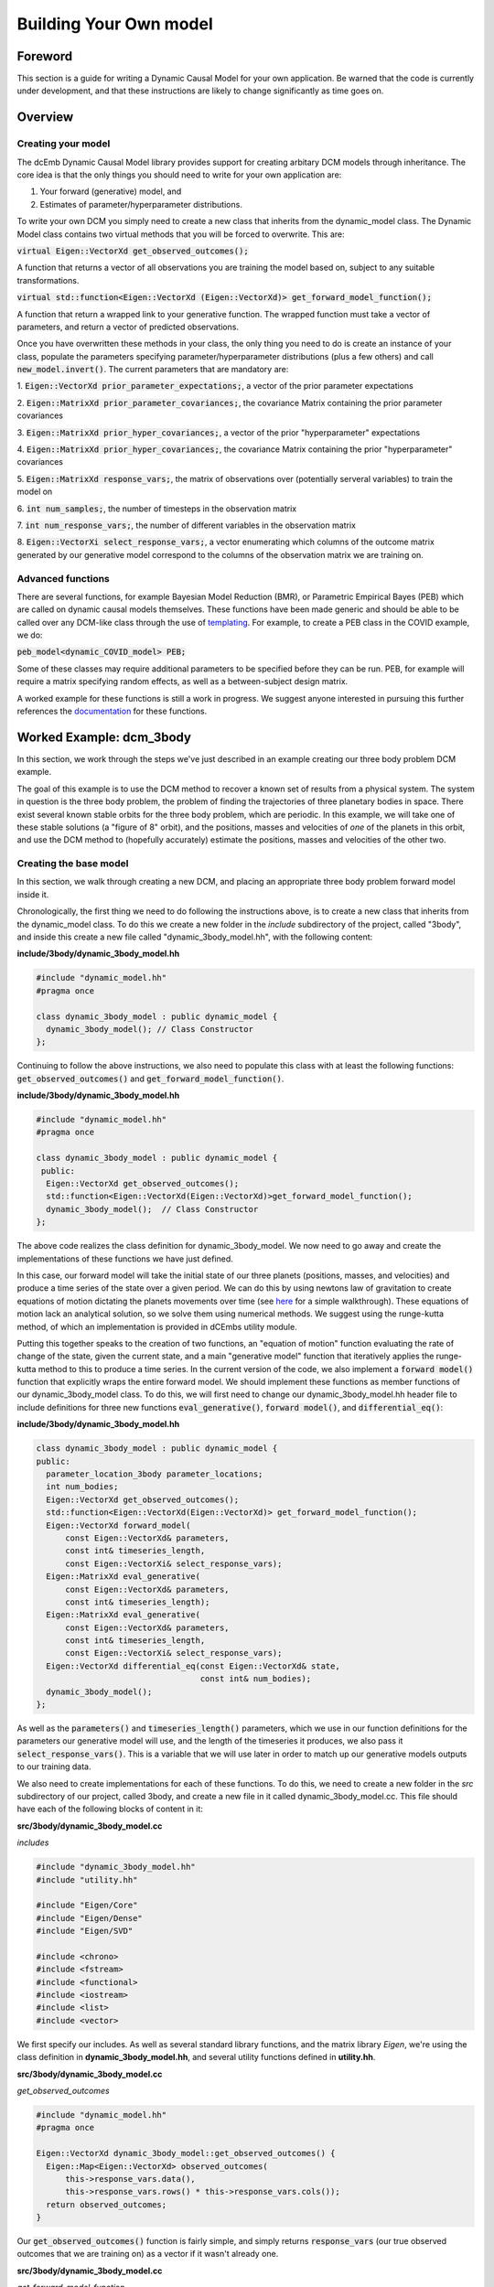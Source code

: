 .. _howto:

Building Your Own model
=======================

Foreword
########
This section is a guide for writing a Dynamic Causal Model for your 
own application. Be warned that the code is currently under development,
and that these instructions are likely to change significantly as time goes on.

Overview
########

Creating your model
+++++++++++++++++++

The dcEmb Dynamic Causal Model library provides support for creating arbitary
DCM models through inheritance. The core idea is that the 
only things you should need to write for your own application are:

1. Your forward (generative) model, and 

2. Estimates of parameter/hyperparameter distributions. 

To write your own DCM you simply need to create a new class that 
inherits from the dynamic_model class. The Dynamic Model class contains two 
virtual methods that you will be forced to overwrite. This are:

:code:`virtual Eigen::VectorXd get_observed_outcomes();`

A function that returns a vector of all observations you are training the model 
based on, subject to any suitable transformations.

:code:`virtual std::function<Eigen::VectorXd
(Eigen::VectorXd)> get_forward_model_function();`

A function that return a wrapped link to your generative function. The 
wrapped function must take a vector of parameters, and return a vector of 
predicted observations.

Once you have overwritten these methods in your class, the only thing you need
to do is create an instance of your class, populate the parameters specifying
parameter/hyperparameter distributions (plus a few others) and call
:code:`new_model.invert()`. The current parameters that are mandatory are:

1. :code:`Eigen::VectorXd prior_parameter_expectations;`, a vector of the 
prior parameter expectations

2. :code:`Eigen::MatrixXd prior_parameter_covariances;`, the covariance Matrix
containing the prior parameter covariances

3. :code:`Eigen::MatrixXd prior_hyper_covariances;`, a vector of the 
prior "hyperparameter" expectations

4. :code:`Eigen::MatrixXd prior_hyper_covariances;`, the covariance Matrix
containing the prior "hyperparameter" covariances

5. :code:`Eigen::MatrixXd response_vars;`, the matrix of observations over
(potentially serveral variables) to train
the model on

6. :code:`int num_samples;`, the number of timesteps in the observation
matrix

7. :code:`int num_response_vars;`, the number of different variables in the
observation matrix

8. :code:`Eigen::VectorXi select_response_vars;`, a vector enumerating which
columns of the outcome matrix generated by our generative model correspond to 
the columns of the observation matrix we are training on. 

Advanced functions
++++++++++++++++++

There are several functions, for example Bayesian Model Reduction (BMR), or
Parametric Empirical Bayes (PEB) which are called on dynamic causal models 
themselves. These functions have been made generic and should be able to be 
called over any DCM-like class through the use of `templating <https://cplusplus
.com/doc/oldtutorial/templates/>`_. For example, to create a PEB class in the 
COVID example, we do:

:code:`peb_model<dynamic_COVID_model> PEB;`

Some of these classes may require additional parameters to be specified before
they can be run. PEB, for example will require a matrix specifying random 
effects, as well as a between-subject design matrix.

A worked example for these functions is still a work in progress. We suggest
anyone interested in pursuing this further references the 
`documentation <https://embecosm.github.io/dcEmb_docs/Doxygen/index.html>`_
for these functions.

Worked Example: dcm_3body
#########################

In this section, we work through the steps we've just described in an example 
creating our three body problem DCM example.

The goal of this example is to use the DCM method to recover a known set of 
results from a physical system. The system in question is the three body 
problem, the problem of finding the trajectories of three planetary bodies in
space. There exist several known stable orbits for the three body problem, 
which are periodic. In this example, we will take one of these stable solutions
(a "figure of 8" orbit), and the positions, masses and velocities of *one* of
the planets in this orbit, and use the DCM method to (hopefully accurately) 
estimate the positions, masses and velocities of the other two. 

Creating the base model
+++++++++++++++++++++++

In this section, we walk through creating a new DCM, and placing an appropriate
three body problem forward model inside it.

Chronologically, the first thing we need to do following the instructions
above, is to create a new class that inherits from the dynamic_model class. To do this
we create a new folder in the *include* subdirectory of the project, called
"3body", and inside this create a new file called "dynamic_3body_model.hh", 
with the following content:

**include/3body/dynamic_3body_model.hh**

.. code-block:: cpp

    #include "dynamic_model.hh"
    #pragma once

    class dynamic_3body_model : public dynamic_model {
      dynamic_3body_model(); // Class Constructor
    };

Continuing to follow the above instructions, we also need to populate this class
with at least the following functions: :code:`get_observed_outcomes()` and 
:code:`get_forward_model_function()`.

**include/3body/dynamic_3body_model.hh**

.. code-block:: cpp

    #include "dynamic_model.hh"
    #pragma once

    class dynamic_3body_model : public dynamic_model {
     public:
      Eigen::VectorXd get_observed_outcomes();
      std::function<Eigen::VectorXd(Eigen::VectorXd)>get_forward_model_function();
      dynamic_3body_model();  // Class Constructor
    };

The above code realizes the class definition for dynamic_3body_model. We now 
need to go away and create the implementations of these functions we
have just defined.

In this case, our forward model will take the initial state of our three planets
(positions, masses, and velocities) and produce a time series of the state over
a given period. We can do this by using newtons law of gravitation to create
equations of motion dictating the planets movements over time 
(see `here <https://evgenii.com/blog/three-body-problem-simulator/>`_ for a
simple walkthrough). These equations of motion lack an analytical solution, so
we solve them using numerical methods. We suggest using the runge-kutta method, 
of which an implementation is provided in dCEmbs utility module.

Putting this together speaks to the creation of two functions, an "equation of 
motion" function evaluating the rate of change of the state, given the current
state, and a main "generative model" function that iteratively applies the
runge-kutta method to this to produce a time series. In the current version of
the code, we also implement a :code:`forward model()` function that
explicitly wraps the entire forward model. We should implement these functions
as member functions of our dynamic_3body_model class. To do this, we will 
first need to change our dynamic_3body_model.hh header file to include
definitions for three new functions :code:`eval_generative()`, 
:code:`forward model()`, and :code:`differential_eq()`:

**include/3body/dynamic_3body_model.hh**

.. code-block:: cpp

    class dynamic_3body_model : public dynamic_model {
    public:
      parameter_location_3body parameter_locations;
      int num_bodies;
      Eigen::VectorXd get_observed_outcomes();
      std::function<Eigen::VectorXd(Eigen::VectorXd)> get_forward_model_function();
      Eigen::VectorXd forward_model(
          const Eigen::VectorXd& parameters,
          const int& timeseries_length,
          const Eigen::VectorXi& select_response_vars);
      Eigen::MatrixXd eval_generative(
          const Eigen::VectorXd& parameters,
          const int& timeseries_length);
      Eigen::MatrixXd eval_generative(
          const Eigen::VectorXd& parameters,
          const int& timeseries_length,
          const Eigen::VectorXi& select_response_vars);
      Eigen::VectorXd differential_eq(const Eigen::VectorXd& state,
                                      const int& num_bodies);
      dynamic_3body_model();
    };

As well as the :code:`parameters()` and :code:`timeseries_length()` parameters,
which we use in our function definitions for the parameters our generative
model will use, and the length of the timeseries it produces, we also pass it
:code:`select_response_vars()`. This is a variable that we will use later
in order to match up our generative models outputs to our training data.

We also need to create implementations for each of these functions. To do this, 
we need to create a new folder in the *src* subdirectory of our project, called
3body, and create a new file in it called dynamic_3body_model.cc. This file
should have each of the following blocks of content in it:


**src/3body/dynamic_3body_model.cc**

*includes*

.. code-block:: cpp

    #include "dynamic_3body_model.hh"
    #include "utility.hh"

    #include "Eigen/Core"
    #include "Eigen/Dense"
    #include "Eigen/SVD"

    #include <chrono>
    #include <fstream>
    #include <functional>
    #include <iostream>
    #include <list>
    #include <vector>

We first specify our includes. As well as several standard library functions,
and the matrix library *Eigen*, we're using the class definition in
**dynamic_3body_model.hh**, and several utility functions defined in 
**utility.hh**.

**src/3body/dynamic_3body_model.cc**

*get_observed_outcomes*

.. code-block:: cpp

    #include "dynamic_model.hh"
    #pragma once

    Eigen::VectorXd dynamic_3body_model::get_observed_outcomes() {
      Eigen::Map<Eigen::VectorXd> observed_outcomes(
          this->response_vars.data(),
          this->response_vars.rows() * this->response_vars.cols());
      return observed_outcomes;
    }

Our :code:`get_observed_outcomes()` function is fairly simple, and simply
returns :code:`response_vars` (our true observed outcomes that we are training
on) as a vector if it wasn't already one. 

**src/3body/dynamic_3body_model.cc**

*get_forward_model_function*

.. code-block:: cpp

    #include "dynamic_model.hh"
    #pragma once

    std::function<Eigen::VectorXd(Eigen::VectorXd)>
    dynamic_3body_model::get_forward_model_function() {
      std::function<Eigen::VectorXd(Eigen::VectorXd)> forward_model = std::bind(
          &dynamic_3body_model::forward_model, this, std::placeholders::_1,
          this->num_samples, this->select_response_vars);
      return forward_model;
    }

:code:`get_forward_model_function()` function is also simple, and returns a 
wrapped version of our forward model function, with the timeseries_length 
bound to the num_samples parameter of our dynamic_3body_model class.

**src/3body/dynamic_3body_model.cc**

*forward_model_function*

.. code-block:: cpp

    Eigen::VectorXd dynamic_3body_model::forward_model(
        const Eigen::VectorXd& parameters,
        const int& timeseries_length,
        const Eigen::VectorXi& select_response_vars) {
      Eigen::MatrixXd gen =
          eval_generative(parameters, timeseries_length, select_response_vars);
      Eigen::Map<Eigen::VectorXd> output(gen.data(), gen.rows() * gen.cols());
      return output;
    }

:code:`forward_model_function()` calls our generative model, and converts the 
output to a vector. 

**src/3body/dynamic_3body_model.cc**

*eval_generative*

.. code-block:: cpp

    Eigen::MatrixXd eval_generative(
        const Eigen::VectorXd& parameters,
        const int& timeseries_length) {

      // Initialize output matrix
      Eigen::MatrixXd output =
          Eigen::MatrixXd::Zero(timeseries_length, parameters.size());
      double h = 0.001; // Step Size
      // Initial state = input parameters
      Eigen::VectorXd state = parameters; 
      // First row of output matrix is initial state
      output.row(0) = state; 
      // Wrap the "differential eq" function, so it can be passed around
      std::function<Eigen::VectorXd(Eigen::VectorXd)> dfdt =
          std::bind(&differential_eq, this,
                    std::placeholders::_1);
      // Iterate over the time series length
      for (int i = 1; i < timeseries_length; i++) {
        // Do 10 runge-kutta steps for each time step, for smoother output
        for (int j = 0; j < 10; j++) {
          // Update the state using runge-kutta
          Eigen::VectorXd state_delta = utility::rungekutta(dfdt, state, h);
          state = state + state_delta;
        }
        // Add current state to relevant row in output
        output.row(i) = state;
      }
      return output;
    }
    Eigen::MatrixXd dynamic_3body_model::eval_generative(
        const Eigen::VectorXd& parameters,
        const int& timeseries_length,
        const Eigen::VectorXi& select_response_vars) {
    Eigen::MatrixXd output = eval_generative(parameters, parameter_locations,
                                            timeseries_length, num_bodies);

    return output(Eigen::all, select_response_vars);
    }

We provide two implementations of eval_generative here, one which uses the
:code:`select_response_vars()` variable to return only certain columns (useful
for when we wish to compare to a restricted set of training data), and one
which simply returns all columns. 

:code:`eval_generative()` Repeatedly calls our equations of motion for the
3body problem, using the runge-kutta method to produce updates for each
timestep. This implementation envisages that while the state is input as a
vector, said vector can be
converted to a matrix in which each column corresponds to a planet. We'll
discuss a sensible strategy for creating such a vector further down.

**src/3body/dynamic_3body_model.cc**

*differential_eq*

.. code-block:: cpp

    Eigen::VectorXd differential_eq(
        const Eigen::VectorXd& state_in) {
      Eigen::VectorXd state_var = state_in;
      // Gravitational Constant
      double G = 1;
      // Convert our state vector to a matrix where each col is a planet
      Eigen::Map<Eigen::MatrixXd> state(state_var.data(), 7, 3);
      // Initialise return matrix
      Eigen::MatrixXd return_matrix =
          Eigen::MatrixXd::Zero(state.rows(), state.cols());
      for (int i = 0; i < state.cols(); i++) {    // For each planet in turn
        return_matrix(1, i) = state(4, i);        // Update position x by velocity x
        return_matrix(2, i) = state(5, i);        // Update position y by velocity y
        return_matrix(3, i) = state(6, i);        // Update position z by velocity z
        for (int j = 0; j < state.cols(); j++) {  // For each other planet
          if (i == j) {
            continue; // Skip if comparing a planet to itself
          }
          double distancex = state(1, j) - state(1, i);  // x distance
          double distancey = state(2, j) - state(2, i);  // y distance
          double distancez = state(3, j) - state(3, i);  // z distance
          double distance_euclidian =
              sqrt((distancex * distancex) + (distancey * distancey) +
                   (distancez * distancez));  // euclidian distance
          // Update the x velocity by the x acceleration calculated at this point
          return_matrix(4, i) +=
              (G * state(0, j) * distancex) / pow(distance_euclidian, 3);
          // Update the y velocity by the y acceleration calculated at this point
          return_matrix(5, i) +=
              (G * state(0, j) * distancey) / pow(distance_euclidian, 3);
          // Update the z velocity by the z acceleration calculated at this point
          return_matrix(6, i) +=
              (G * state(0, j) * distancez) / pow(distance_euclidian, 3);
        }
      }
      // Convert return matrix to vector
      Eigen::Map<Eigen::VectorXd> return_state(
          return_matrix.data(), return_matrix.rows() * return_matrix.cols());
      return return_state;
    }

:code:`differential_eq()` Implements the equations of motion. Given a state
(positions, masses and velocities of each of the three planets), describes
the rate of change of that state.

With all these pieces in place, we have implemented our dynamic_3body_model
class, and populated it with a forward model that will produce the trajectories
of 3 bodies in space. We now move on to how to test this. 

Testing the Forward Model
+++++++++++++++++++++++++

In this section, we write a short piece of code to test the forward model that
we have just created.

The above code will need a few minor modifications before we can perform model
inversion on it, but we can (and should) check first that the forward model that
we have created is valid. To do this, we'll need to create function that 
creates a new dynamic_3body_model object and calls it's generative model
function, and a main function (so that we can run out C++ program) .
Following the convention that the main function should easily found, we suggest
placing the main function in it's own file (*src/3body/run_3body_dcm.cc*), and
the code implementing our forward model test in a separate file 
(*src/3body/DEM_3body.cc*). For the DEM_3body file, we will also need a header
file (*include/3body/DEM_3body.hh*). For run_dcm_3body, as long as the only 
function it contains is main, we  will not.

Creating the file with our main function in is easy. The following is
sufficient:

**src/3body/run_3body_dcm.cc**

.. code-block:: cpp

    #include <DEM_3body.hh>

    int main() {
      int test = run_3body_test();
      exit(2);
      return (0);
    }

:code:`run_3body_test()` will be a function we define in DEM_3body for running
our forward model test.

Creating the files for our demo functions will requires us to at least define
the :code:`run_3body_test()` function . We also suggest defining a 
function to return a vector of our "true" figure-of-8 stable parameters in 
order to keep the code tidy. In this example, we call this 
:code:`true_prior_expectations()`. This gives us our header file
(*include/3body/DEM_3body.hh*) as:

**include/3body/DEM_3body.hh**

.. code-block:: cpp

    #include "Eigen/Dense"
    #include "parameter_location_3body.hh"
    #pragma once

    int run_3body_test();
    Eigen::VectorXd true_prior_expectations();

The implementations of these functions might look like:

**src/3body/DEM_3body.cc**

*run_3body_test*

.. code-block:: cpp

    int run_3body_test() {
      dynamic_3body_model model;

      Eigen::MatrixXd out1 =
          model.eval_generative(true_prior_expectations(), 1000);
      utility::print_matrix("../visualisation/true_generative.csv", out1);
    }

    return 0;

Our function simply creates a dynamic_3body_model object, and calls the 
:code:`eval_generative()` function we defined earlier. This will return a matrix
in which each column is an item in the state (position, mass, velocity of a
planet), and each row is a timestep. The print matrix function puts these values
in a file. Our :code:`true_prior_expectations()` will look like:

**src/3body/DEM_3body.cc**

*true_prior_expectations*

.. code-block:: cpp

    Eigen::VectorXd true_prior_expectations() {
      Eigen::MatrixXd default_prior_expectation = Eigen::MatrixXd::Zero(7, 3);
      default_prior_expectation.row(0) << 1, 1, 1; // Masses
      default_prior_expectation.row(1) << 0.97000436, -0.97000436, 0; // Pos X
      default_prior_expectation.row(2) << -0.24308753, 0.24308753, 0; // Pos Y
      default_prior_expectation.row(3) << 0, 0, 0; //Pos Z
      default_prior_expectation.row(4) << 0.93240737 / 2, 0.93240737 / 2,
          -0.93240737; // Velocity X
      default_prior_expectation.row(5) << 0.86473146 / 2, 0.86473146 / 2,
          -0.86473146; // Velocity Y
      default_prior_expectation.row(6) << 0, 0, 0; // Velocity Z
      Eigen::Map<Eigen::VectorXd> return_default_prior_expectation(
          default_prior_expectation.data(),
          default_prior_expectation.rows() * default_prior_expectation.cols());
      return return_default_prior_expectation;
    }

Our strategy here is to define each row to be a parameter, and each column to
be a planet. This makes our earlier generative function very easy to write.
Unfortunately, since we need to pass parameters in a vector in, we will need to
vectorize the resulting matrix, then unvectorize it when we wish to use it.

To compile the code, you can either build the code on the command line or
(we suggest) piggyback on the CMake system we use to build the other examples.
To avoid duplicating effort, we won't rediscuss this here, but simply link to
the :ref:`relevant section <building_worked>`.

You can visualize these with the visualise_3body.py script in the visualization
subdirectlry (note: WIP - script is not user friendly) or your favorite
graphing software.

Inverting a model
++++++++++++++++++++++++++++

In the previous sections, we defined and tested our forward model. Before we 
can invert the model, we need to define several extra parameters. We need 
to define our priors, the data we're going to train on, and how this data 
relates to our generative model. 

Defining the priors is fairly easy, we just need to set the following variables.
  
* :code:`Eigen::VectorXd prior_parameter_expectations;`
* :code:`Eigen::MatrixXd prior_parameter_covariances;`
* :code:`Eigen::VectorXd prior_hyper_expectations;`
* :code:`Eigen::MatrixXd prior_hyper_covariances;`

We suggest creating functions to populate these values. Sensible values would
be: 

.. code-block:: cpp

    Eigen::VectorXd default_prior_expectations() {
    Eigen::MatrixXd default_prior_expectation = Eigen::MatrixXd::Zero(7, 3);
    default_prior_expectation.row(0) << 0.95, 1.05, 1.05;
    default_prior_expectation.row(1) << 0.97000436 + 0.05, -0.97000436 - 0.05, 0;
    default_prior_expectation.row(2) << -0.24308753 + 0.05, 0.24308753 + 0.05, 0;
    default_prior_expectation.row(3) << 0.05, 0.05, -0.05;
    default_prior_expectation.row(4) << 0.93240737 / 2 + 0.05,
        0.93240737 / 2 - 0.05, -0.93240737 + 0.05;
    default_prior_expectation.row(5) << 0.86473146 / 2 + 0.05,
        0.86473146 / 2 - 0.05, -0.86473146 - 0.05;
    default_prior_expectation.row(6) << 0.05, -0.05, 0.05;
    Eigen::Map<Eigen::VectorXd> return_default_prior_expectation(
        default_prior_expectation.data(),
        default_prior_expectation.rows() * default_prior_expectation.cols());
    return return_default_prior_expectation;
    }

    Eigen::MatrixXd default_prior_covariances() {
    double flat = 1.0;                    // flat priors
    double informative = 1 / (double)16;  // informative priors
    double precise = 1 / (double)256;     // precise priors
    double fixed = 1 / (double)2048;      // precise priors
    Eigen::MatrixXd default_prior_covariance = Eigen::MatrixXd::Zero(7, 3);
    default_prior_covariance.row(0) = Eigen::VectorXd::Constant(3, informative);
    default_prior_covariance.row(1) = Eigen::VectorXd::Constant(3, informative);
    default_prior_covariance.row(2) = Eigen::VectorXd::Constant(3, informative);
    default_prior_covariance.row(3) = Eigen::VectorXd::Constant(3, informative);
    default_prior_covariance.row(4) = Eigen::VectorXd::Constant(3, informative);
    default_prior_covariance.row(5) = Eigen::VectorXd::Constant(3, informative);
    default_prior_covariance.row(6) = Eigen::VectorXd::Constant(3, informative);
    Eigen::Map<Eigen::VectorXd> default_prior_covariance_diag(
        default_prior_covariance.data(),
        default_prior_covariance.rows() * default_prior_covariance.cols());
    Eigen::MatrixXd return_default_prior_covariance =
        Eigen::MatrixXd::Zero(21, 21);
    return_default_prior_covariance.diagonal() = default_prior_covariance_diag;
    return return_default_prior_covariance;
    }

    Eigen::VectorXd default_hyper_expectations() {
    Eigen::VectorXd default_hyper_expectation = Eigen::VectorXd::Zero(3);
    return default_hyper_expectation;
    }

    Eigen::MatrixXd default_hyper_covariances() {
    Eigen::MatrixXd default_hyper_covariance = Eigen::MatrixXd::Zero(3, 3);
    default_hyper_covariance.diagonal() << 1.0 / 256.0, 1.0 / 256.0, 1.0 / 256.0;
    return default_hyper_covariance;
    }

To define the data we train on a sensible approach is to run the generative
model with the "true" values, but then only keep one of the planets data to 
train on. We can use the select_response_vars variable that we defined for
out generative model earlier to do this. We can also set this same parameter
for out dynamic_3body_model object to indicate to the model that these
are the relevant data to train on.

Putting this together, we end up with:

.. code-block:: cpp

    int run_3body_test() {
    dynamic_3body_model model; // Create new model object
    // Set priors
    model.prior_parameter_expectations = default_prior_expectations();
    model.prior_parameter_covariances = default_prior_covariances();
    model.prior_hyper_expectations = default_hyper_expectations();
    model.prior_hyper_covariances = default_hyper_covariances();
    model.parameter_locations = default_parameter_locations();
    model.num_samples = 1000; // Set number of timesteps to train
    model.num_response_vars = 3; // Select number of parameters in training data

    // Run the Generative Model over the parameters of a true stable orbit
    Eigen::MatrixXd out1 =
        model.eval_generative(true_prior_expectations(),
                                model.parameter_locations, model.num_samples, 3);
    utility::print_matrix("../visualisation/true_generative.csv", out1);

    // Initialise training data variables
    Eigen::MatrixXd response_vars =
        Eigen::MatrixXd::Zero(model.num_samples, model.num_response_vars);
    // Initialise training data location variables
    Eigen::VectorXi select_response_vars =
        Eigen::VectorXi::Zero(model.num_response_vars);
    select_response_vars << 1, 2, 3;
    response_vars = out1(Eigen::all, select_response_vars);
    // Set locations of parameters in training data
    model.select_response_vars = select_response_vars;
    // Set training data
    model.response_vars = response_vars;

    // Invert Model
    model.invert_model();
    // Print generative model evaluated over posterior means to file
    Eigen::MatrixXd out2 =
        model.eval_generative(model.conditional_parameter_expectations,
                                model.parameter_locations, model.num_samples, 3);
    utility::print_matrix("../visualisation/deriv_generative.csv", out2);
    // Print generative model evaluated over prior means to file (for comparison)
    Eigen::MatrixXd out3 =
        model.eval_generative(default_prior_expectations(),
                                model.parameter_locations, model.num_samples, 3);
    utility::print_matrix("../visualisation/org_generative.csv", out3);

    return 0;
    }

Running this code should result in the creation of three files:

* *true_generative.csv*, the true state over time of a stable orbit. 
* *deriv_generative.csv*, the state over time, based on the mean of the
  posterior estimates of parameters
* *org_generative.csv*, the state over time, based on the mean of the
  prior estimates of parameters

Visualizing this code, either with *visualisation/visualise_3body.py*, or 
your tool of choice, you should observe that the posterior estimates and 
true solution are almost identical, while the prior estimates quickly degenerate
into chaos. 


.. _building_worked:

Building your project using CMake
+++++++++++++++++++++++++++++++++

dcEmb uses `CMake <https://cmake.org/>`_ as its build system. Here, we cover
very quickly the basic steps you'd need to take in order to add the above
3body example code to the existing build script. For instructions on running
the build script to build the project, see
`installation instructions <install>`_.

There are three things we need to add to the build script in order to get
our choice example to build. We need to point CMake toward the header files,
we need to define all the sources of code our executable will need, and we need
to define the parameters by which it is compiler.

CMake does almost all of the heavy lifting with the header files, we simply
need to add an entry in the include_directories pointing toward the folder
containing our include files. 

.. code-block:: cmake

    include_directories(
        ${CMAKE_SOURCE_DIR}/lib/cereal/include
        ${CMAKE_SOURCE_DIR}/lib/eigen
        ${CMAKE_SOURCE_DIR}/include
        ${CMAKE_SOURCE_DIR}/include/COVID
        ${CMAKE_SOURCE_DIR}/include/3body # e.g. here
        ${CMAKE_SOURCE_DIR}/include/tests
        ${gtest_SOURCE_DIR}/include
        ${gtest_SOURCE_DIR}
    )

Defining source files is most cleanly done with the set function. 

.. code-block:: cmake

    set(SOURCES_3BODY
        src/dynamic_model.cc
        src/3body/run_3body_dcm.cc
        src/3body/DEM_3body.cc
        src/3body/dynamic_3body_model.cc
        src/utility.cc
    )

Default compilation flags are set elsewhere in the CMake file, so unless we 
want to specify any further changes, we only need to add a new executable and
(optionally, but strongly suggested) link against the OpenMP multithreading
library.

.. code-block:: cmake

    add_executable(dcm_3body ${SOURCES_3BODY})
    if(OpenMP_FOUND)
        target_link_libraries(dcm_3body PUBLIC OpenMP::OpenMP_CXX)
    endif(OpenMP_FOUND)
    set_target_properties(dcm_3body PROPERTIES COMPILE_FLAGS "")

